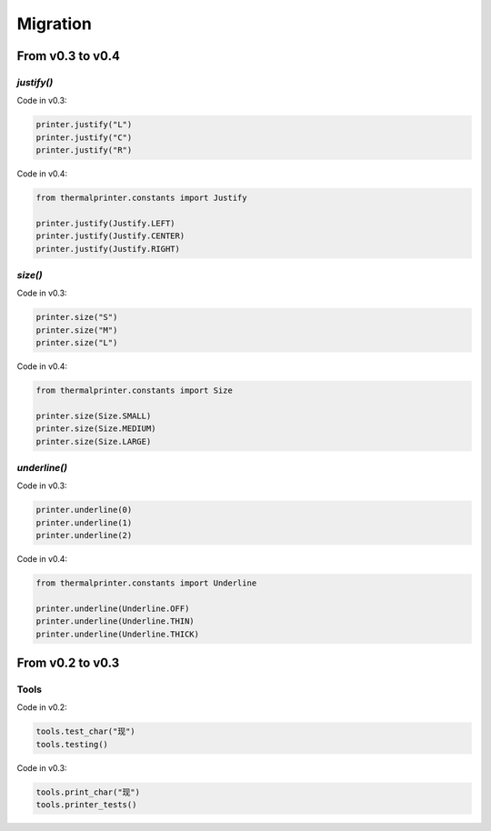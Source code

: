 =========
Migration
=========

From v0.3 to v0.4
=================

`justify()`
~~~~~~~~~~~

Code in v0.3:

.. code-block:: python

    printer.justify("L")
    printer.justify("C")
    printer.justify("R")

Code in v0.4:

.. code-block:: python

    from thermalprinter.constants import Justify

    printer.justify(Justify.LEFT)
    printer.justify(Justify.CENTER)
    printer.justify(Justify.RIGHT)

`size()`
~~~~~~~~

Code in v0.3:

.. code-block:: python

    printer.size("S")
    printer.size("M")
    printer.size("L")

Code in v0.4:

.. code-block:: python

    from thermalprinter.constants import Size

    printer.size(Size.SMALL)
    printer.size(Size.MEDIUM)
    printer.size(Size.LARGE)

`underline()`
~~~~~~~~~~~~~

Code in v0.3:

.. code-block:: python

    printer.underline(0)
    printer.underline(1)
    printer.underline(2)

Code in v0.4:

.. code-block:: python

    from thermalprinter.constants import Underline

    printer.underline(Underline.OFF)
    printer.underline(Underline.THIN)
    printer.underline(Underline.THICK)

From v0.2 to v0.3
=================

Tools
~~~~~

Code in v0.2:

.. code-block:: python

    tools.test_char("现")
    tools.testing()

Code in v0.3:

.. code-block:: python

    tools.print_char("现")
    tools.printer_tests()
